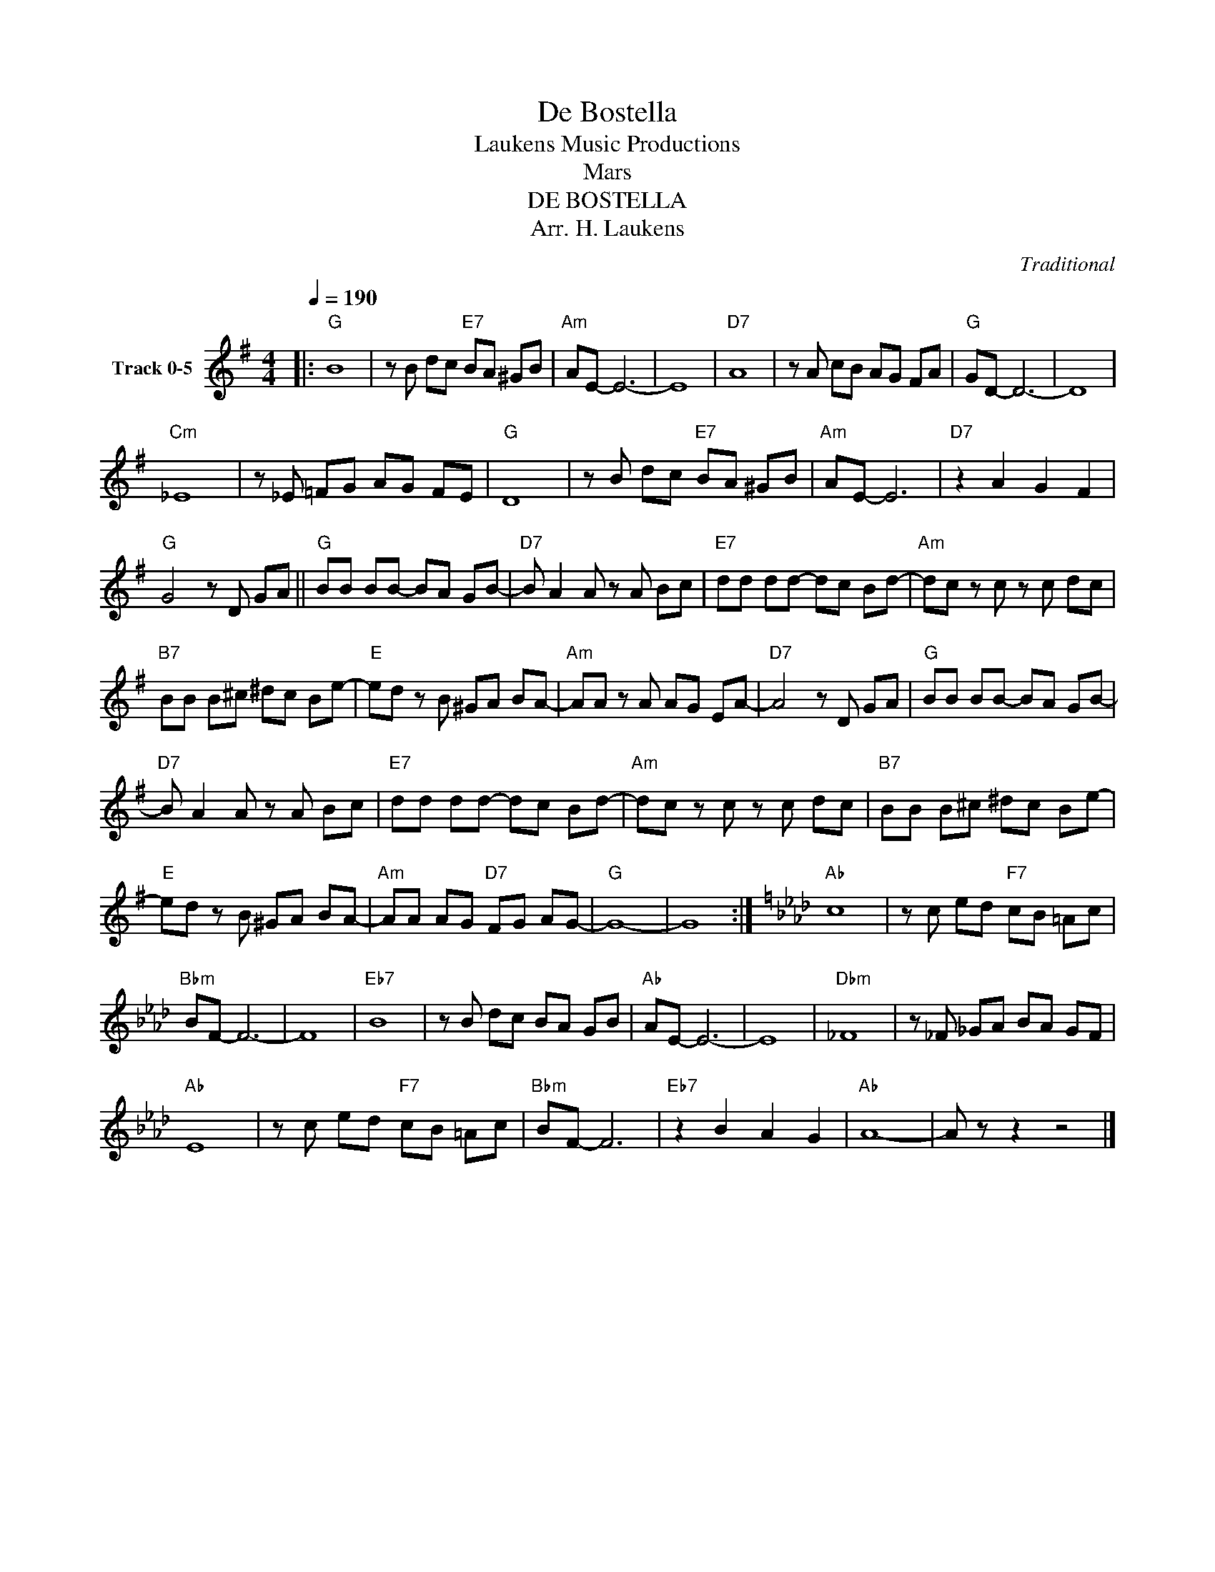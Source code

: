 X:1
T:De Bostella
T: Laukens Music Productions  
T:Mars
T:DE BOSTELLA
T:Arr. H. Laukens
C:Traditional
Z:All Rights Reserved
L:1/8
Q:1/4=190
M:4/4
K:G
V:1 treble nm="Track 0-5"
%%MIDI program 0
%%MIDI control 7 102
%%MIDI control 10 64
V:1
|:"G" B8 | z B dc"E7" BA ^GB |"Am" AE- E6- | E8 |"D7" A8 | z A cB AG FA |"G" GD- D6- | D8 | %8
"Cm" _E8 | z _E =FG AG FE |"G" D8 | z B dc"E7" BA ^GB |"Am" AE- E6 |"D7" z2 A2 G2 F2 | %14
"G" G4 z D GA ||"G" BB BB- BA GB- |"D7" B A2 A z A Bc |"E7" dd dd- dc Bd- |"Am" dc z c z c dc | %19
"B7" BB B^c ^dc Be- |"E" ed z B ^GA BA- |"Am" AA z A AG EA- |"D7" A4 z D GA |"G" BB BB- BA GB- | %24
"D7" B A2 A z A Bc |"E7" dd dd- dc Bd- |"Am" dc z c z c dc |"B7" BB B^c ^dc Be- | %28
"E" ed z B ^GA BA- |"Am" AA AG"D7" FG AG- |"G" G8- | G8 :|[K:Ab]"Ab" c8 | z c ed"F7" cB =Ac | %34
"Bbm" BF- F6- | F8 |"Eb7" B8 | z B dc BA GB |"Ab" AE- E6- | E8 |"Dbm" _F8 | z _F _GA BA GF | %42
"Ab" E8 | z c ed"F7" cB =Ac |"Bbm" BF- F6 |"Eb7" z2 B2 A2 G2 |"Ab" A8- | A z z2 z4 |] %48

